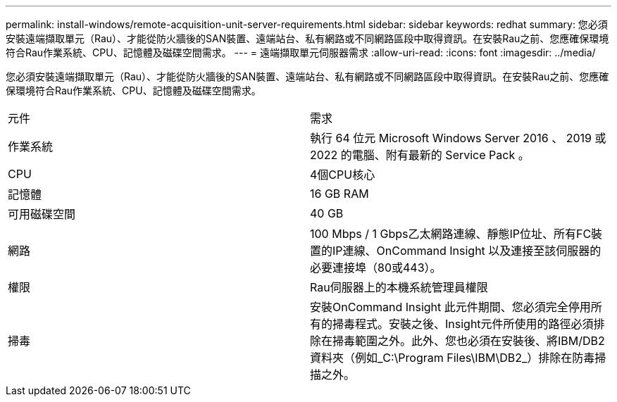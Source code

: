 ---
permalink: install-windows/remote-acquisition-unit-server-requirements.html 
sidebar: sidebar 
keywords: redhat 
summary: 您必須安裝遠端擷取單元（Rau）、才能從防火牆後的SAN裝置、遠端站台、私有網路或不同網路區段中取得資訊。在安裝Rau之前、您應確保環境符合Rau作業系統、CPU、記憶體及磁碟空間需求。 
---
= 遠端擷取單元伺服器需求
:allow-uri-read: 
:icons: font
:imagesdir: ../media/


[role="lead"]
您必須安裝遠端擷取單元（Rau）、才能從防火牆後的SAN裝置、遠端站台、私有網路或不同網路區段中取得資訊。在安裝Rau之前、您應確保環境符合Rau作業系統、CPU、記憶體及磁碟空間需求。

|===


| 元件 | 需求 


 a| 
作業系統
 a| 
執行 64 位元 Microsoft Windows Server 2016 、 2019 或 2022 的電腦、附有最新的 Service Pack 。



 a| 
CPU
 a| 
4個CPU核心



 a| 
記憶體
 a| 
16 GB RAM



 a| 
可用磁碟空間
 a| 
40 GB



 a| 
網路
 a| 
100 Mbps / 1 Gbps乙太網路連線、靜態IP位址、所有FC裝置的IP連線、OnCommand Insight 以及連接至該伺服器的必要連接埠（80或443）。



 a| 
權限
 a| 
Rau伺服器上的本機系統管理員權限



 a| 
掃毒
 a| 
安裝OnCommand Insight 此元件期間、您必須完全停用所有的掃毒程式。安裝之後、Insight元件所使用的路徑必須排除在掃毒範圍之外。此外、您也必須在安裝後、將IBM/DB2資料夾（例如_C:\Program Files\IBM\DB2_）排除在防毒掃描之外。

|===